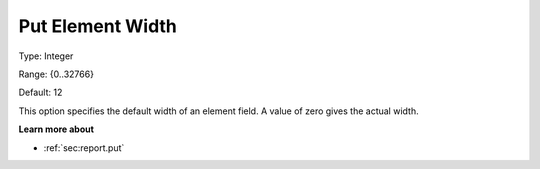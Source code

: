 

.. _Options_PUT_Options_-_Put_Element_Widt:


Put Element Width
=================



Type:	Integer	

Range:	{0..32766}	

Default:	12	



This option specifies the default width of an element field. A value of zero gives the actual width.



**Learn more about** 

*	 :ref:`sec:report.put`



